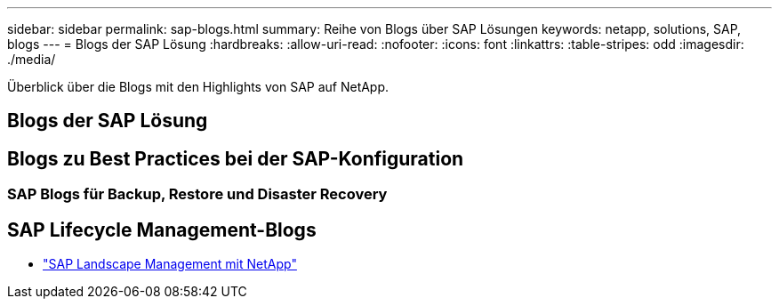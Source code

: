 ---
sidebar: sidebar 
permalink: sap-blogs.html 
summary: Reihe von Blogs über SAP Lösungen 
keywords: netapp, solutions, SAP, blogs 
---
= Blogs der SAP Lösung
:hardbreaks:
:allow-uri-read: 
:nofooter: 
:icons: font
:linkattrs: 
:table-stripes: odd
:imagesdir: ./media/


[role="lead"]
Überblick über die Blogs mit den Highlights von SAP auf NetApp.



== Blogs der SAP Lösung



== Blogs zu Best Practices bei der SAP-Konfiguration



=== SAP Blogs für Backup, Restore und Disaster Recovery



== SAP Lifecycle Management-Blogs

* link:https://blogs.sap.com/2021/10/27/whitepaper-sap-landscape-management-with-netapp/["SAP Landscape Management mit NetApp"]

